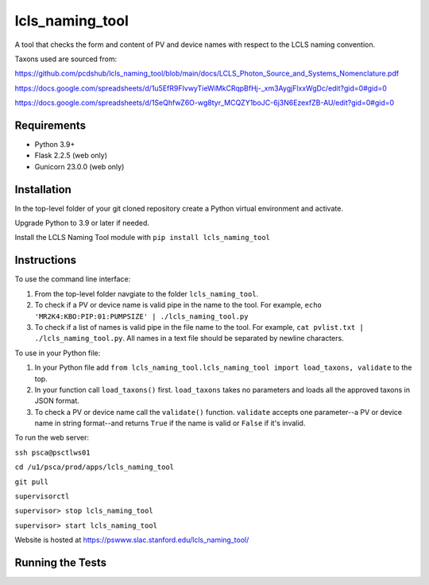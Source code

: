 ===============================
lcls_naming_tool
===============================

.. image:: https://github.com/pcdshub/lcls_naming_tool/actions/workflows/standard.yml/badge.svg
        :target: https://github.com/pcdshub/lcls_naming_tool/actions/workflows/standard.yml

.. image:: https://img.shields.io/pypi/v/lcls_naming_tool.svg
        :target: https://pypi.python.org/pypi/lcls_naming_tool


A tool that checks the form and content of PV and device names with respect to the LCLS naming convention.

Taxons used are sourced from:

https://github.com/pcdshub/lcls_naming_tool/blob/main/docs/LCLS_Photon_Source_and_Systems_Nomenclature.pdf

https://docs.google.com/spreadsheets/d/1u5EfR9FIvwyTieWiMkCRqpBfHj-_xm3AygjFlxxWgDc/edit?gid=0#gid=0

https://docs.google.com/spreadsheets/d/1SeQhfwZ6O-wg8tyr_MCQZY1boJC-6j3N6EzexfZB-AU/edit?gid=0#gid=0


Requirements
------------

* Python 3.9+
* Flask 2.2.5 (web only)
* Gunicorn 23.0.0 (web only)


Installation
------------

In the top-level folder of your git cloned repository create a Python virtual environment and activate.

Upgrade Python to 3.9 or later if needed.

Install the LCLS Naming Tool module with ``pip install lcls_naming_tool``


Instructions
------------

To use the command line interface:

1. From the top-level folder navgiate to the folder ``lcls_naming_tool``.

2. To check if a PV or device name is valid pipe in the name to the tool. For example, ``echo 'MR2K4:KBO:PIP:01:PUMPSIZE' | ./lcls_naming_tool.py``

3. To check if a list of names is valid pipe in the file name to the tool. For example, ``cat pvlist.txt | ./lcls_naming_tool.py``. All names in a text file should be separated by newline characters.


To use in your Python file:

1. In your Python file add ``from lcls_naming_tool.lcls_naming_tool import load_taxons, validate`` to the top.

2. In your function call ``load_taxons()`` first. ``load_taxons`` takes no parameters and loads all the approved taxons in JSON format.

3. To check a PV or device name call the ``validate()`` function. ``validate`` accepts one parameter--a PV or device name in string format--and returns ``True`` if the name is valid or  ``False`` if it's invalid.


To run the web server:

``ssh psca@psctlws01``

``cd /u1/psca/prod/apps/lcls_naming_tool``

``git pull``

``supervisorctl``

``supervisor> stop lcls_naming_tool``

``supervisor> start lcls_naming_tool``

Website is hosted at https://pswww.slac.stanford.edu/lcls_naming_tool/


Running the Tests
-----------------
